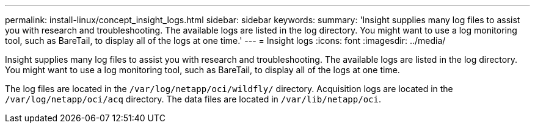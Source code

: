 ---
permalink: install-linux/concept_insight_logs.html
sidebar: sidebar
keywords: 
summary: 'Insight supplies many log files to assist you with research and troubleshooting. The available logs are listed in the log directory. You might want to use a log monitoring tool, such as BareTail, to display all of the logs at one time.'
---
= Insight logs
:icons: font
:imagesdir: ../media/

[.lead]
Insight supplies many log files to assist you with research and troubleshooting. The available logs are listed in the log directory. You might want to use a log monitoring tool, such as BareTail, to display all of the logs at one time.

The log files are located in the `/var/log/netapp/oci/wildfly/` directory. Acquisition logs are located in the `/var/log/netapp/oci/acq` directory. The data files are located in `/var/lib/netapp/oci`.
